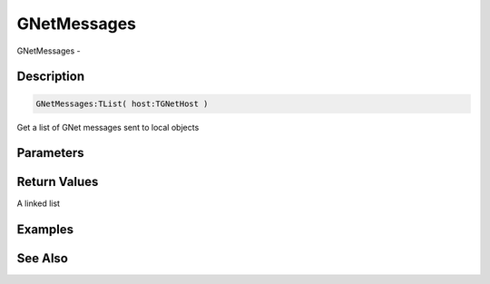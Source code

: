 .. _func_network_gamenet_gnetmessages:

============
GNetMessages
============

GNetMessages - 

Description
===========

.. code-block:: blitzmax

    GNetMessages:TList( host:TGNetHost )

Get a list of GNet messages sent to local objects

Parameters
==========

Return Values
=============

A linked list

Examples
========

See Also
========



